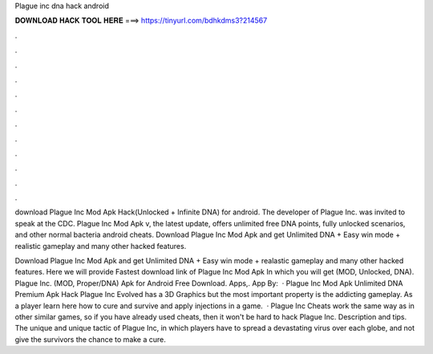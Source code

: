 Plague inc dna hack android



𝐃𝐎𝐖𝐍𝐋𝐎𝐀𝐃 𝐇𝐀𝐂𝐊 𝐓𝐎𝐎𝐋 𝐇𝐄𝐑𝐄 ===> https://tinyurl.com/bdhkdms3?214567



.



.



.



.



.



.



.



.



.



.



.



.

download Plague Inc Mod Apk Hack(Unlocked + Infinite DNA) for android. The developer of Plague Inc. was invited to speak at the CDC. Plague Inc Mod Apk v, the latest update, offers unlimited free DNA points, fully unlocked scenarios, and other normal bacteria android cheats. Download Plague Inc Mod Apk and get Unlimited DNA + Easy win mode + realistic gameplay and many other hacked features.

Download Plague Inc Mod Apk and get Unlimited DNA + Easy win mode + realastic gameplay and many other hacked features. Here we will provide Fastest download link of Plague Inc Mod Apk In which you will get (MOD, Unlocked, DNA). Plague Inc. (MOD, Proper/DNA) Apk for Android Free Download. Apps,. App By:   · Plague Inc Mod Apk Unlimited DNA Premium Apk Hack Plague Inc Evolved has a 3D Graphics but the most important property is the addicting gameplay. As a player learn here how to cure and survive and apply injections in a game.  · Plague Inc Cheats work the same way as in other similar games, so if you have already used cheats, then it won't be hard to hack Plague Inc. Description and tips. The unique and unique tactic of Plague Inc, in which players have to spread a devastating virus over each globe, and not give the survivors the chance to make a cure.
